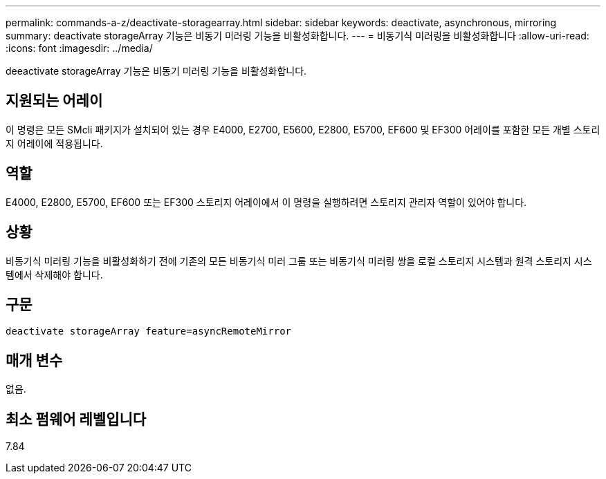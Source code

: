 ---
permalink: commands-a-z/deactivate-storagearray.html 
sidebar: sidebar 
keywords: deactivate, asynchronous, mirroring 
summary: deactivate storageArray 기능은 비동기 미러링 기능을 비활성화합니다. 
---
= 비동기식 미러링을 비활성화합니다
:allow-uri-read: 
:icons: font
:imagesdir: ../media/


[role="lead"]
deeactivate storageArray 기능은 비동기 미러링 기능을 비활성화합니다.



== 지원되는 어레이

이 명령은 모든 SMcli 패키지가 설치되어 있는 경우 E4000, E2700, E5600, E2800, E5700, EF600 및 EF300 어레이를 포함한 모든 개별 스토리지 어레이에 적용됩니다.



== 역할

E4000, E2800, E5700, EF600 또는 EF300 스토리지 어레이에서 이 명령을 실행하려면 스토리지 관리자 역할이 있어야 합니다.



== 상황

비동기식 미러링 기능을 비활성화하기 전에 기존의 모든 비동기식 미러 그룹 또는 비동기식 미러링 쌍을 로컬 스토리지 시스템과 원격 스토리지 시스템에서 삭제해야 합니다.



== 구문

[source, cli]
----
deactivate storageArray feature=asyncRemoteMirror
----


== 매개 변수

없음.



== 최소 펌웨어 레벨입니다

7.84
